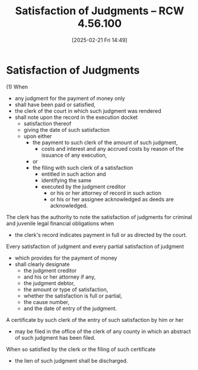 #+title:      Satisfaction of Judgments -- RCW 4.56.100
#+date:       [2025-02-21 Fri 14:49]
#+filetags:   :judgment:satisfaction:
#+identifier: 20250221T144912
#+signature:  rcw=4=56=100

* Satisfaction of Judgments

(1) When
- any judgment for the payment of money only
- shall have been paid or satisfied,
- the clerk of the court in which such judgment was rendered
- shall note upon the record in the execution docket
  - satisfaction thereof
  - giving the date of such satisfaction
  - upon either
    - the payment to such clerk of the amount of such judgment,
      - costs and interest and any accrued costs by reason of the issuance of any execution,
    - or
    - the filing with such clerk of a satisfaction
      - entitled in such action and
      - identifying the same
      - executed by the judgment creditor
        - or his or her attorney of record in such action
        - or his or her assignee acknowledged as deeds are acknowledged.

The clerk has the authority to note the satisfaction of judgments for criminal and juvenile legal financial obligations when
- the clerk's record indicates payment in full or as directed by the court.

Every satisfaction of judgment and every partial satisfaction of judgment
- which provides for the payment of money
- shall clearly designate
  - the judgment creditor
  - and his or her attorney if any,
  - the judgment debtor,
  - the amount or type of satisfaction,
  - whether the satisfaction is full or partial,
  - the cause number,
  - and the date of entry of the judgment.

A certificate by such clerk of the entry of such satisfaction by him or her
- may be filed in the office of the clerk of any county in which an abstract of such judgment has been filed.

When so satisfied by the clerk or the filing of such certificate
- the lien of such judgment shall be discharged.
